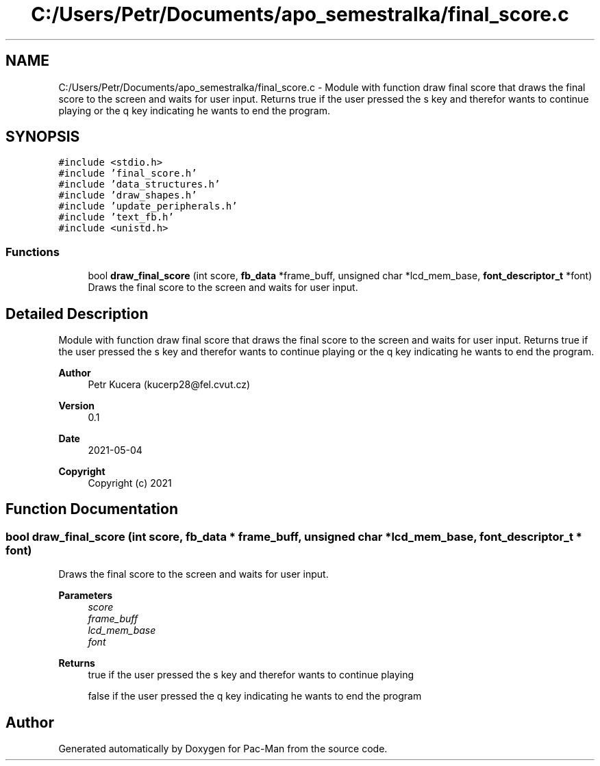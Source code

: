 .TH "C:/Users/Petr/Documents/apo_semestralka/final_score.c" 3 "Wed May 5 2021" "Version 1.0.0" "Pac-Man" \" -*- nroff -*-
.ad l
.nh
.SH NAME
C:/Users/Petr/Documents/apo_semestralka/final_score.c \- Module with function draw final score that draws the final score to the screen and waits for user input\&. Returns true if the user pressed the s key and therefor wants to continue playing or the q key indicating he wants to end the program\&.  

.SH SYNOPSIS
.br
.PP
\fC#include <stdio\&.h>\fP
.br
\fC#include 'final_score\&.h'\fP
.br
\fC#include 'data_structures\&.h'\fP
.br
\fC#include 'draw_shapes\&.h'\fP
.br
\fC#include 'update_peripherals\&.h'\fP
.br
\fC#include 'text_fb\&.h'\fP
.br
\fC#include <unistd\&.h>\fP
.br

.SS "Functions"

.in +1c
.ti -1c
.RI "bool \fBdraw_final_score\fP (int score, \fBfb_data\fP *frame_buff, unsigned char *lcd_mem_base, \fBfont_descriptor_t\fP *font)"
.br
.RI "Draws the final score to the screen and waits for user input\&. "
.in -1c
.SH "Detailed Description"
.PP 
Module with function draw final score that draws the final score to the screen and waits for user input\&. Returns true if the user pressed the s key and therefor wants to continue playing or the q key indicating he wants to end the program\&. 


.PP
\fBAuthor\fP
.RS 4
Petr Kucera (kucerp28@fel.cvut.cz) 
.RE
.PP
\fBVersion\fP
.RS 4
0\&.1 
.RE
.PP
\fBDate\fP
.RS 4
2021-05-04
.RE
.PP
\fBCopyright\fP
.RS 4
Copyright (c) 2021 
.RE
.PP

.SH "Function Documentation"
.PP 
.SS "bool draw_final_score (int score, \fBfb_data\fP * frame_buff, unsigned char * lcd_mem_base, \fBfont_descriptor_t\fP * font)"

.PP
Draws the final score to the screen and waits for user input\&. 
.PP
\fBParameters\fP
.RS 4
\fIscore\fP 
.br
\fIframe_buff\fP 
.br
\fIlcd_mem_base\fP 
.br
\fIfont\fP 
.RE
.PP
\fBReturns\fP
.RS 4
true if the user pressed the s key and therefor wants to continue playing 
.PP
false if the user pressed the q key indicating he wants to end the program 
.RE
.PP

.SH "Author"
.PP 
Generated automatically by Doxygen for Pac-Man from the source code\&.
